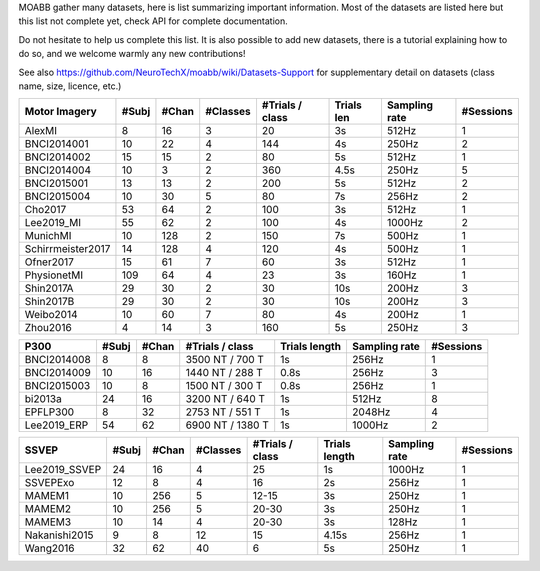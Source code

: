 MOABB gather many datasets, here is list summarizing important information. Most of the
datasets are listed here but this list not complete yet, check API for complete
documentation.

Do not hesitate to help us complete this list. It is also possible to add new datasets,
there is a tutorial explaining how to do so, and we welcome warmly any new contributions!

See also https://github.com/NeuroTechX/moabb/wiki/Datasets-Support for supplementary
detail on datasets (class name, size, licence, etc.)


=================  =======  =======  ==========  =================  ============  ===============  ===========
Motor Imagery        #Subj    #Chan    #Classes    #Trials / class  Trials len    Sampling rate      #Sessions
=================  =======  =======  ==========  =================  ============  ===============  ===========
AlexMI                   8       16           3                 20  3s            512Hz                      1
BNCI2014001             10       22           4                144  4s            250Hz                      2
BNCI2014002             15       15           2                 80  5s            512Hz                      1
BNCI2014004             10        3           2                360  4.5s          250Hz                      5
BNCI2015001             13       13           2                200  5s            512Hz                      2
BNCI2015004             10       30           5                 80  7s            256Hz                      2
Cho2017                 53       64           2                100  3s            512Hz                      1
Lee2019_MI              55       62           2                100  4s            1000Hz                     2
MunichMI                10      128           2                150  7s            500Hz                      1
Schirrmeister2017       14      128           4                120  4s            500Hz                      1
Ofner2017               15       61           7                 60  3s            512Hz                      1
PhysionetMI            109       64           4                 23  3s            160Hz                      1
Shin2017A               29       30           2                 30  10s           200Hz                      3
Shin2017B               29       30           2                 30  10s           200Hz                      3
Weibo2014               10       60           7                 80  4s            200Hz                      1
Zhou2016                 4       14           3                160  5s            250Hz                      3
=================  =======  =======  ==========  =================  ============  ===============  ===========


===========  =======  =======  =================  ===============  ===============  ===========
P300           #Subj    #Chan  #Trials / class    Trials length    Sampling rate      #Sessions
===========  =======  =======  =================  ===============  ===============  ===========
BNCI2014008        8        8  3500 NT / 700 T    1s               256Hz                      1
BNCI2014009       10       16  1440 NT / 288 T    0.8s             256Hz                      3
BNCI2015003       10        8  1500 NT / 300 T    0.8s             256Hz                      1
bi2013a           24       16  3200 NT / 640 T    1s               512Hz                      8
EPFLP300           8       32  2753 NT / 551 T    1s               2048Hz                     4
Lee2019_ERP       54       62  6900 NT / 1380 T   1s               1000Hz                     2
===========  =======  =======  =================  ===============  ===============  ===========


=============  =======  =======  ==========  =================  ===============  ===============  ===========
SSVEP            #Subj    #Chan    #Classes    #Trials / class  Trials length    Sampling rate      #Sessions
=============  =======  =======  ==========  =================  ===============  ===============  ===========
Lee2019_SSVEP       24       16           4                 25  1s               1000Hz                     1
SSVEPExo            12        8           4                 16  2s               256Hz                      1
MAMEM1              10      256           5  12-15              3s               250Hz                      1
MAMEM2              10      256           5  20-30              3s               250Hz                      1
MAMEM3              10       14           4  20-30              3s               128Hz                      1
Nakanishi2015        9        8          12                 15  4.15s            256Hz                      1
Wang2016            32       62          40                  6  5s               250Hz                      1
=============  =======  =======  ==========  =================  ===============  ===============  ===========
